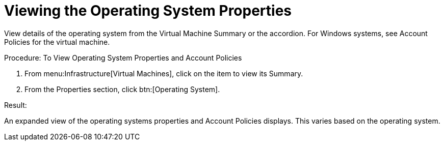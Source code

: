 = Viewing the Operating System Properties

View details of the operating system from the [label]#Virtual Machine Summary# or the accordion.
For Windows systems, see [label]#Account Policies# for the virtual machine. 

.Procedure: To View Operating System Properties and Account Policies
. From menu:Infrastructure[Virtual Machines], click on the item to view its [label]#Summary#. 
. From the [label]#Properties# section, click btn:[Operating System]. 

.Result:
An expanded view of the operating systems properties and [label]#Account Policies# displays.
This varies based on the operating system. 